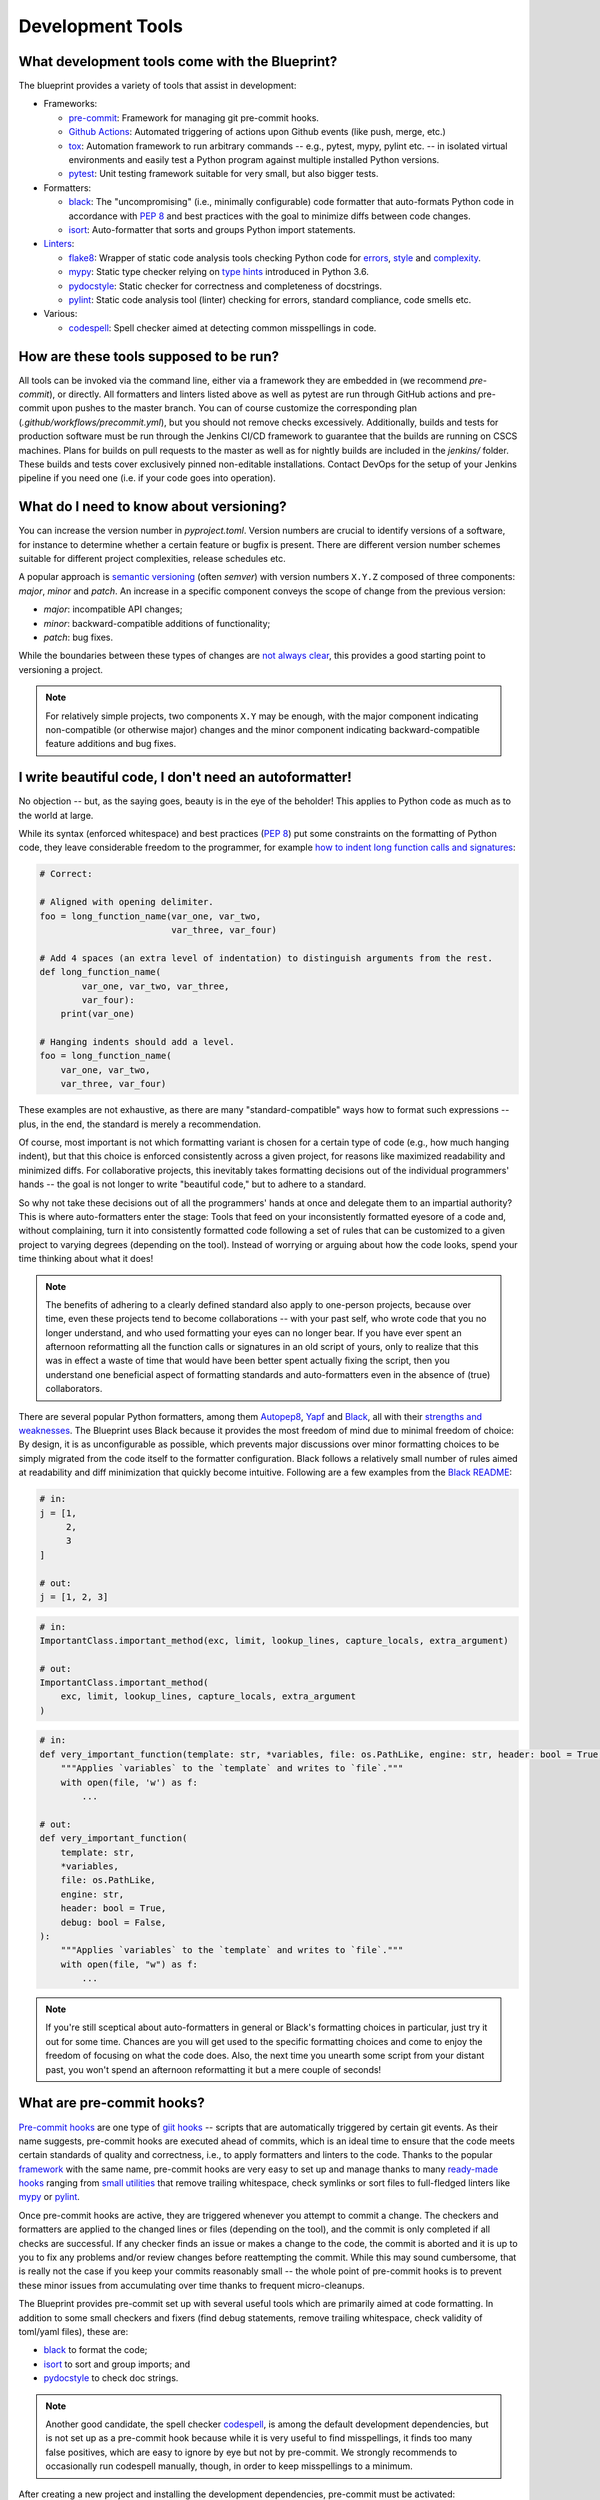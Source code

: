 
*****************
Development Tools
*****************

What development tools come with the Blueprint?
-----------------------------------------------

The blueprint provides a variety of tools that assist in development:

-   Frameworks:

    -   `pre-commit <https://github.com/pre-commit/pre-commit>`__: Framework for managing git pre-commit hooks.
    -   `Github Actions <https://github.com/features/actions>`__: Automated triggering of actions upon Github events (like push, merge, etc.)
    -   `tox <https://github.com/tox-dev/tox>`__: Automation framework to run arbitrary commands -- e.g., pytest, mypy, pylint etc. -- in isolated virtual environments and easily test a Python program against multiple installed Python versions.
    -   `pytest <https://github.com/pytest-dev/pytest>`__: Unit testing framework suitable for very small, but also bigger tests.

-   Formatters:

    -   `black <https://github.com/psf/black>`__: The "uncompromising" (i.e., minimally configurable) code formatter that auto-formats Python code in accordance with `PEP 8 <https://www.python.org/dev/peps/pep-0008/>`__ and best practices with the goal to minimize diffs between code changes.
    -   `isort <https://github.com/PyCQA/isort>`__: Auto-formatter that sorts and groups Python import statements.

-   `Linters <https://en.wikipedia.org/wiki/Lint_(software)>`__:

    -   `flake8 <https://github.com/PyCQA/flake8>`__: Wrapper of static code analysis tools checking Python code for `errors <https://github.com/PyCQA/pyflakes>`__, `style <https://github.com/PyCQA/pycodestyle>`__ and `complexity <https://github.com/PyCQA/mccabe>`__.
    -   `mypy <https://github.com/python/mypy>`__: Static type checker relying on `type hints <https://mypy.readthedocs.io/en/stable/cheat_sheet_py3.html>`__ introduced in Python 3.6.
    -   `pydocstyle <https://github.com/PyCQA/pydocstyle>`__: Static checker for correctness and completeness of docstrings.
    -   `pylint <https://github.com/PyCQA/pylint>`__: Static code analysis tool (linter) checking for errors, standard compliance, code smells etc.

-   Various:

    -   `codespell <https://github.com/codespell-project/codespell>`__: Spell checker aimed at detecting common misspellings in code.

How are these tools supposed to be run?
---------------------------------------

All tools can be invoked via the command line, either via a framework they are embedded in (we recommend *pre-commit*), or directly.
All formatters and linters listed above as well as pytest are run through GitHub actions and pre-commit upon pushes to the master branch.
You can of course customize the corresponding plan (*.github/workflows/precommit.yml*), but you should not remove checks
excessively. Additionally, builds and tests for production software must be run through the Jenkins CI/CD framework to guarantee
that the builds are running on CSCS machines. Plans for builds on pull requests to the master as well as for nightly builds are
included in the `jenkins/` folder. These builds and tests cover exclusively pinned non-editable installations. Contact DevOps for
the setup of your Jenkins pipeline if you need one (i.e. if your code goes into operation).


What do I need to know about versioning?
----------------------------------------

You can increase the version number in `pyproject.toml`. Version numbers are crucial to identify versions of a software, for instance to determine whether a certain feature or bugfix is present.
There are different version number schemes suitable for different project complexities, release schedules etc.

A popular approach is `semantic versioning <https://semver.org/>`__ (often *semver*) with version numbers ``X.Y.Z`` composed of three components: *major*, *minor* and *patch*.
An increase in a specific component conveys the scope of change from the previous version:

-   *major*: incompatible API changes;
-   *minor*: backward-compatible additions of functionality;
-   *patch*: bug fixes.

While the boundaries between these types of changes are `not always clear <https://snarky.ca/why-i-dont-like-semver>`__, this provides a good starting point to versioning a project.

.. note::
    For relatively simple projects, two components ``X.Y`` may be enough, with the major component indicating non-compatible (or otherwise major) changes and the minor component indicating backward-compatible feature additions and bug fixes.

I write beautiful code, I don't need an autoformatter!
------------------------------------------------------

No objection -- but, as the saying goes, beauty is in the eye of the beholder!
This applies to Python code as much as to the world at large.

While its syntax (enforced whitespace) and best practices (`PEP 8 <https://www.python.org/dev/peps/pep-0008/>`__) put some constraints on the formatting of Python code, they leave considerable freedom to the programmer, for example `how to indent long function calls and signatures <https://www.python.org/dev/peps/pep-0008/#indentation>`__:

.. code:: python

    # Correct:

    # Aligned with opening delimiter.
    foo = long_function_name(var_one, var_two,
                             var_three, var_four)

    # Add 4 spaces (an extra level of indentation) to distinguish arguments from the rest.
    def long_function_name(
            var_one, var_two, var_three,
            var_four):
        print(var_one)

    # Hanging indents should add a level.
    foo = long_function_name(
        var_one, var_two,
        var_three, var_four)

These examples are not exhaustive, as there are many "standard-compatible" ways how to format such expressions -- plus, in the end, the standard is merely a recommendation.

Of course, most important is not which formatting variant is chosen for a certain type of code (e.g., how much hanging indent), but that this choice is enforced consistently across a given project, for reasons like maximized readability and minimized diffs.
For collaborative projects, this inevitably takes formatting decisions out of the individual programmers' hands -- the goal is not longer to write "beautiful code," but to adhere to a standard.

So why not take these decisions out of all the programmers' hands at once and delegate them to an impartial authority?
This is where auto-formatters enter the stage: Tools that feed on your inconsistently formatted eyesore of a code and, without complaining, turn it into consistently formatted code following a set of rules that can be customized to a given project to varying degrees (depending on the tool).
Instead of worrying or arguing about how the code looks, spend your time thinking about what it does!

.. note::
    The benefits of adhering to a clearly defined standard also apply to one-person projects, because over time, even these projects tend to become collaborations -- with your past self, who wrote code that you no longer understand, and who used formatting your eyes can no longer bear.
    If you have ever spent an afternoon reformatting all the function calls or signatures in an old script of yours, only to realize that this was in effect a waste of time that would have been better spent actually fixing the script, then you understand one beneficial aspect of formatting standards and auto-formatters even in the absence of (true) collaborators.

There are several popular Python formatters, among them `Autopep8 <https://github.com/hhatto/autopep8>`__, `Yapf <https://github.com/google/yapf>`__ and `Black <https://github.com/psf/black>`__, all with their `strengths and weaknesses <https://www.kevinpeters.net/auto-formatters-for-python>`__.
The Blueprint uses Black because it provides the most freedom of mind due to minimal freedom of choice: By design, it is as unconfigurable as possible, which prevents major discussions over minor formatting choices to be simply migrated from the code itself to the formatter configuration.
Black follows a relatively small number of rules aimed at readability and diff minimization that quickly become intuitive.
Following are a few examples from the `Black README <https://github.com/psf/black>`__:

.. code:: python

    # in:
    j = [1,
         2,
         3
    ]

    # out:
    j = [1, 2, 3]

.. code:: python

    # in:
    ImportantClass.important_method(exc, limit, lookup_lines, capture_locals, extra_argument)

    # out:
    ImportantClass.important_method(
        exc, limit, lookup_lines, capture_locals, extra_argument
    )

.. code:: python

    # in:
    def very_important_function(template: str, *variables, file: os.PathLike, engine: str, header: bool = True, debug: bool = False):
        """Applies `variables` to the `template` and writes to `file`."""
        with open(file, 'w') as f:
            ...

    # out:
    def very_important_function(
        template: str,
        *variables,
        file: os.PathLike,
        engine: str,
        header: bool = True,
        debug: bool = False,
    ):
        """Applies `variables` to the `template` and writes to `file`."""
        with open(file, "w") as f:
            ...

.. note::
    If you're still sceptical about auto-formatters in general or Black's formatting choices in particular, just try it out for some time.
    Chances are you will get used to the specific formatting choices and come to enjoy the freedom of focusing on what the code does.
    Also, the next time you unearth some script from your distant past, you won't spend an afternoon reformatting it but a mere couple of seconds!

What are pre-commit hooks?
--------------------------

`Pre-commit hooks <https://github.com/git/git/blob/master/templates/hooks--pre-commit.sample>`__ are one type of `giit hooks <https://githooks.com/>`__ -- scripts that are automatically triggered by certain git events.
As their name suggests, pre-commit hooks are executed ahead of commits, which is an ideal time to ensure that the code meets certain standards of quality and correctness, i.e., to apply formatters and linters to the code.
Thanks to the popular `framework <https://pre-commit.com/>`__ with the same name, pre-commit hooks are very easy to set up and manage thanks to many `ready-made hooks <https://pre-commit.com/hooks.html>`__ ranging from `small utilities <https://github.com/pre-commit/pre-commit-hooks>`__ that remove trailing whitespace, check symlinks or sort files to full-fledged linters like `mypy <https://github.com/pre-commit/mirrors-mypy>`__ or `pylint <https://github.com/PyCQA/pylint>`__.

Once pre-commit hooks are active, they are triggered whenever you attempt to commit a change.
The checkers and formatters are applied to the changed lines or files (depending on the tool), and the commit is only completed if all checks are successful.
If any checker finds an issue or makes a change to the code, the commit is aborted and it is up to you to fix any problems and/or review changes before reattempting the commit.
While this may sound cumbersome, that is really not the case if you keep your commits reasonably small -- the whole point of pre-commit hooks is to prevent these minor issues from accumulating over time thanks to frequent micro-cleanups.

The Blueprint provides pre-commit set up with several useful tools which are primarily aimed at code formatting.
In addition to some small checkers and fixers (find debug statements, remove trailing whitespace, check validity of toml/yaml files), these are:

- `black <https://github.com/psf/black>`__ to format the code;
- `isort <https://github.com/PyCQA/isort>`__ to sort and group imports; and
- `pydocstyle <https://github.com/PyCQA/pydocstyle>`__ to check doc strings.

.. note::
    Another good candidate, the spell checker `codespell <https://github.com/codespell-project/codespell>`__, is among the default development dependencies, but is not set up as a pre-commit hook because while it is very useful to find misspellings, it finds too many false positives, which are easy to ignore by eye but not by pre-commit.
    We strongly recommends to occasionally run codespell manually, though, in order to keep misspellings to a minimum.

After creating a new project and installing the development dependencies, pre-commit must be activated:

.. code:: bash

    ./venv/bin/pre-commit install           # hook into git
    ./venv/bin/pre-commit run --all-files   # run hooks the first time

Note that ``pre-commit install`` is run as part of ``make install-dev``, so if you stick to the Makefile commands, you won't have to activate pre-commit explicitly.

.. note::
    If you have a good reason to make a commit despite failing pre-commit hooks, you can forego the checks with ``--no-verify``.
    However, this should not be done routinely, but only in exceptional circumstances.

What does tox do?
-----------------

`Tox <https://github.com/tox-dev/tox>`__ is an automation framework to run arbitrary commands in isolated virtual environments.
In addition to running tools like the linters flake8, mypy or pylint that check the correctness of the code, tox can also easily be set up to run unit tests (e.g., with pytest) against multiple installed Python versions (e.g., 3.7, 3.8, 3.9) to ensure broad compatibility.

.. note::
    While less critical for end-user applications, ensuring compatibility with multiple Python versions is crucial for libraries that are used in other applications.

In the Blueprint, tox manages the following tools:

-   the unit testing framework `pytest <https://github.com/pytest-dev/pytest>`__,
-   the linters (i.e., static code analysis tools) `flake8 <https://github.com/PyCQA/flake8>`__ and `pylint <https://github.com/PyCQA/pylint>`__, and
-   the static type checker `mypy <https://github.com/python/mypy>`__.

The fact that tox runs the tools isolated in virtual environments has the advantage that it also tests whether the project is properly installable.
For instance, if some necessary data files are not listed in MANIFEST.in and thus not copied alongside the code, this won't be detected when tests are run directly in the working directory, but tox will fail because those files will be missing.
On the flip side, creating the virtual environment and installing the dependencies (or at least verifying that they are installed) introduces some overhead, which means that running fast unit tests may take significantly longer if run with tox.

The Makefile provided by the Blueprint takes an intermediate approach: The commands ``make test``, ``make test-fast`` and ``make test-slow`` run the tests directly in the working directory without install overhead, while ``make test-iso`` and ``make test-check`` run them through tox.
The former commands can thus be used during development to frequently test changes, while periodically using the latter commands ensures installability of the project.


Tell me about pytest!
---------------------

See `github page <https://github.com/pytest-dev/pytest>`__ and `documentation <https://docs.pytest.org/en/stable/contents.html>`__.

Tell me about flake8!
---------------------

See `github page <https://github.com/PyCQA/flake8>`__ and `documentation <https://flake8.pycqa.org/en/latest/>`__.

Tell me about pylint!
---------------------

See `github page <https://github.com/PyCQA/pylint>`__ and `documentation <http://pylint.pycqa.org/en/latest/>`__.

Tell me about mypy!
-------------------

See `github page <https://github.com/python/mypy>`__ and `documentation <https://mypy.readthedocs.io/en/stable/>`__.

Why should I want to declare variable types in Python?
------------------------------------------------------

Python is a dynamically typed language where the types of variables do not need to be declared and can indeed change freely.
This is in contrast to statically typed languages like C or Fortran, where the variable types must be declared and cannot change freely.
Dynamic typing makes it very easy to write Python scripts, to reuse functions with custom objects, and so forth.
However, at least some type information is usually necessary, especially in interfaces, e.g., when an argument is expected to be a number, a string or a list.
This information is usually provided in docstrings.
The problem with type information in docstrings is that it cannot be easily verified and is in danger of becoming outdated when an interface changes but the docstring is not adapted accordingly.

To address this issue, Python gradually introduced the concept of type hints, initially as comments but eventually as part of the language.
The `modern type hint syntax <https://www.python.org/dev/peps/pep-0484/>`__ has been introduced in Python 3.5 and is based on `function annotations <https://www.python.org/dev/peps/pep-3107/>`__
The hints can be parsed by external tools like `mypy <http://mypy-lang.org/>`__, which use them together type information derived from variable assignments to perform static type analysis.
This allows them to detect errors such as passing a string to a function that expects a bool, as illustrated in this example (`source <https://realpython.com/python-type-checking/#hello-types>`__):

.. code:: python

    # headlines.py

    def headline(text: str, align: bool = True) -> str:
        if align:
            return f"{text.title()}\n{'-' * len(text)}"
        else:
            return f" {text.title()} ".center(50, "o")

    print(headline("python type checking"))
    print(headline("use mypy", align="center"))

.. code:: bash

    $ mypy headlines.py
    headlines.py:10: error: Argument "align" to "headline" has incompatible type "str"; expected "bool"

For more information on type hints, see the `mypy cheat sheet <https://mypy.readthedocs.io/en/stable/cheat_sheet_py3.html>`__ and this `RealPython guide <https://realpython.com/python-type-checking/>`__.

.. note::
    In contrast to statically typed languages, however, the type information is not used at runtime to increase performance, and also won't be used to that end in the future (at least by CPython, the official Python interpreter).
    Type hints are therefore best thought of as testable documentation.
